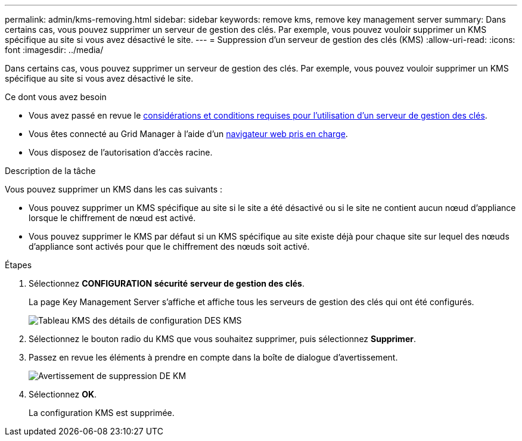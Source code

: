 ---
permalink: admin/kms-removing.html 
sidebar: sidebar 
keywords: remove kms, remove key management server 
summary: Dans certains cas, vous pouvez supprimer un serveur de gestion des clés. Par exemple, vous pouvez vouloir supprimer un KMS spécifique au site si vous avez désactivé le site. 
---
= Suppression d'un serveur de gestion des clés (KMS)
:allow-uri-read: 
:icons: font
:imagesdir: ../media/


[role="lead"]
Dans certains cas, vous pouvez supprimer un serveur de gestion des clés. Par exemple, vous pouvez vouloir supprimer un KMS spécifique au site si vous avez désactivé le site.

.Ce dont vous avez besoin
* Vous avez passé en revue le xref:kms-considerations-and-requirements.adoc[considérations et conditions requises pour l'utilisation d'un serveur de gestion des clés].
* Vous êtes connecté au Grid Manager à l'aide d'un xref:../admin/web-browser-requirements.adoc[navigateur web pris en charge].
* Vous disposez de l'autorisation d'accès racine.


.Description de la tâche
Vous pouvez supprimer un KMS dans les cas suivants :

* Vous pouvez supprimer un KMS spécifique au site si le site a été désactivé ou si le site ne contient aucun nœud d'appliance lorsque le chiffrement de nœud est activé.
* Vous pouvez supprimer le KMS par défaut si un KMS spécifique au site existe déjà pour chaque site sur lequel des nœuds d'appliance sont activés pour que le chiffrement des nœuds soit activé.


.Étapes
. Sélectionnez *CONFIGURATION* *sécurité* *serveur de gestion des clés*.
+
La page Key Management Server s'affiche et affiche tous les serveurs de gestion des clés qui ont été configurés.

+
image::../media/kms_configuration_details_table.png[Tableau KMS des détails de configuration DES KMS]

. Sélectionnez le bouton radio du KMS que vous souhaitez supprimer, puis sélectionnez *Supprimer*.
. Passez en revue les éléments à prendre en compte dans la boîte de dialogue d'avertissement.
+
image::../media/kms_remove_warning.png[Avertissement de suppression DE KM]

. Sélectionnez *OK*.
+
La configuration KMS est supprimée.


